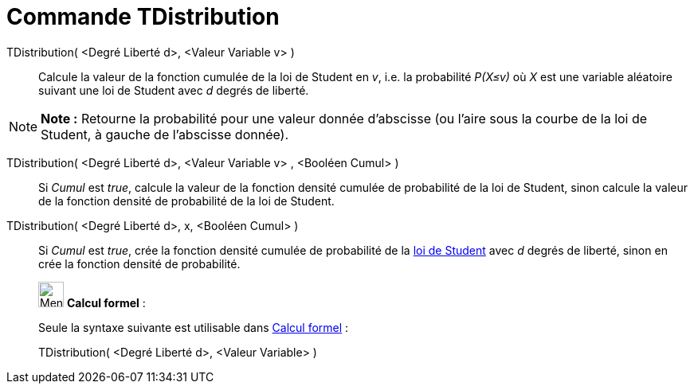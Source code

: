 = Commande TDistribution
:page-en: commands/TDistribution
ifdef::env-github[:imagesdir: /fr/modules/ROOT/assets/images]

TDistribution( <Degré Liberté d>, <Valeur Variable v> )::
  Calcule la valeur de la fonction cumulée de la loi de Student en _v_, i.e. la probabilité _P(X≤v)_ où _X_ est une
  variable aléatoire suivant une loi de Student avec _d_ degrés de liberté.

[NOTE]
====

*Note :* Retourne la probabilité pour une valeur donnée d'abscisse (ou l'aire sous la courbe de la loi de Student, à
gauche de l'abscisse donnée).

====

TDistribution( <Degré Liberté d>, <Valeur Variable v> , <Booléen Cumul> )::
  Si _Cumul_ est _true_, calcule la valeur de la fonction densité cumulée de probabilité de la loi de Student, sinon
  calcule la valeur de la fonction densité de probabilité de la loi de Student.

TDistribution( <Degré Liberté d>, x, <Booléen Cumul> )::
  Si _Cumul_ est _true_, crée la fonction densité cumulée de probabilité de la
  https://en.wikipedia.org/wiki/fr:Loi_de_Student[loi de Student] avec _d_ degrés de liberté, sinon en crée la fonction
  densité de probabilité.

____________________________________________________________

image:32px-Menu_view_cas.svg.png[Menu view cas.svg,width=32,height=32] *Calcul formel* :

Seule la syntaxe suivante est utilisable dans xref:/Calcul_formel.adoc[Calcul formel] :

TDistribution( <Degré Liberté d>, <Valeur Variable> )
